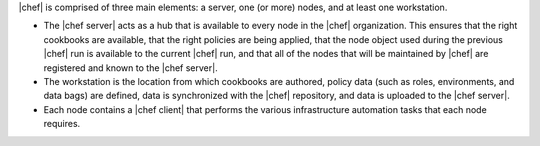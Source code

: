 .. The contents of this file are included in multiple topics.
.. This file should not be changed in a way that hinders its ability to appear in multiple documentation sets.


|chef| is comprised of three main elements: a server, one (or more) nodes, and at least one workstation. 

* The |chef server| acts as a hub that is available to every node in the |chef| organization. This ensures that the right cookbooks are available, that the right policies are being applied, that the node object used during the previous |chef| run is available to the current |chef| run, and that all of the nodes that will be maintained by |chef| are registered and known to the |chef server|. 
* The workstation is the location from which cookbooks are authored, policy data (such as roles, environments, and data bags) are defined, data is synchronized with the |chef| repository, and data is uploaded to the |chef server|. 
* Each node contains a |chef client| that performs the various infrastructure automation tasks that each node requires.